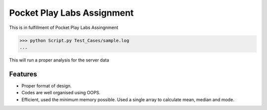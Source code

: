 Pocket Play Labs Assignment
===========================

This is in fulfillment of Pocket Play Labs Assingnment 

.. code-block:: pycon

    >>> python Script.py Test_Cases/sample.log
    ...

This will run a proper analysis for the server data


Features
--------

- Proper format of design.
- Codes are well organised using OOPS.
- Efficient, used the minimum memory possible. Used a single array to calculate mean, median and mode.
